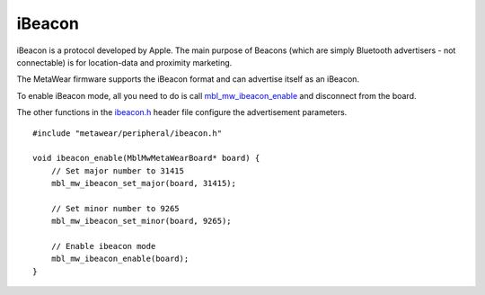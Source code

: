 .. highlight:: cpp

iBeacon
=======
iBeacon is a protocol developed by Apple. The main purpose of Beacons (which are simply Bluetooth advertisers - not connectable) is for location-data and proximity marketing. 

The MetaWear firmware supports the iBeacon format and can advertise itself as an iBeacon.  

To enable iBeacon mode, all you need to do is call 
`mbl_mw_ibeacon_enable <https://mbientlab.com/docs/metawear/cpp/latest/ibeacon_8h.html#a29227024839d419f2d536b6b3cc42481>`_ and disconnect from the 
board.  

The other functions in the `ibeacon.h <https://mbientlab.com/docs/metawear/cpp/latest/ibeacon_8h.html>`_ header file configure the 
advertisement parameters. ::

    #include "metawear/peripheral/ibeacon.h"
    
    void ibeacon_enable(MblMwMetaWearBoard* board) {
        // Set major number to 31415
        mbl_mw_ibeacon_set_major(board, 31415);
    
        // Set minor number to 9265
        mbl_mw_ibeacon_set_minor(board, 9265);
    
        // Enable ibeacon mode
        mbl_mw_ibeacon_enable(board);
    }

